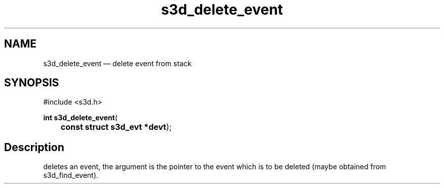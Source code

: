 .TH "s3d_delete_event" "3" 
.SH "NAME" 
s3d_delete_event \(em delete event from stack 
.SH "SYNOPSIS" 
.PP 
.nf 
#include <s3d.h> 
.sp 1 
\fBint \fBs3d_delete_event\fP\fR( 
\fB	const struct s3d_evt *\fBdevt\fR\fR); 
.fi 
.SH "Description" 
.PP 
deletes an event, the argument is the pointer to the event which is to be deleted (maybe obtained from s3d_find_event).          
.\" created by instant / docbook-to-man
